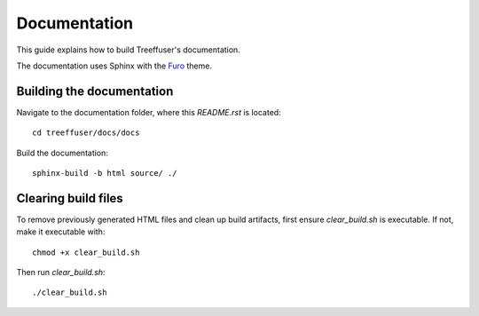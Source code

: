 Documentation
=============

This guide explains how to build Treeffuser's documentation.

The documentation uses Sphinx with the `Furo`_ theme.

Building the documentation
--------------------------

Navigate to the documentation folder, where this `README.rst` is located::

    cd treeffuser/docs/docs

Build the documentation::

    sphinx-build -b html source/ ./


Clearing build files
--------------------

To remove previously generated HTML files and clean up build artifacts, first ensure `clear_build.sh` is executable. If not, make it executable with::

    chmod +x clear_build.sh

Then run `clear_build.sh`::

    ./clear_build.sh

.. _Furo: https://github.com/pradyunsg/furo
